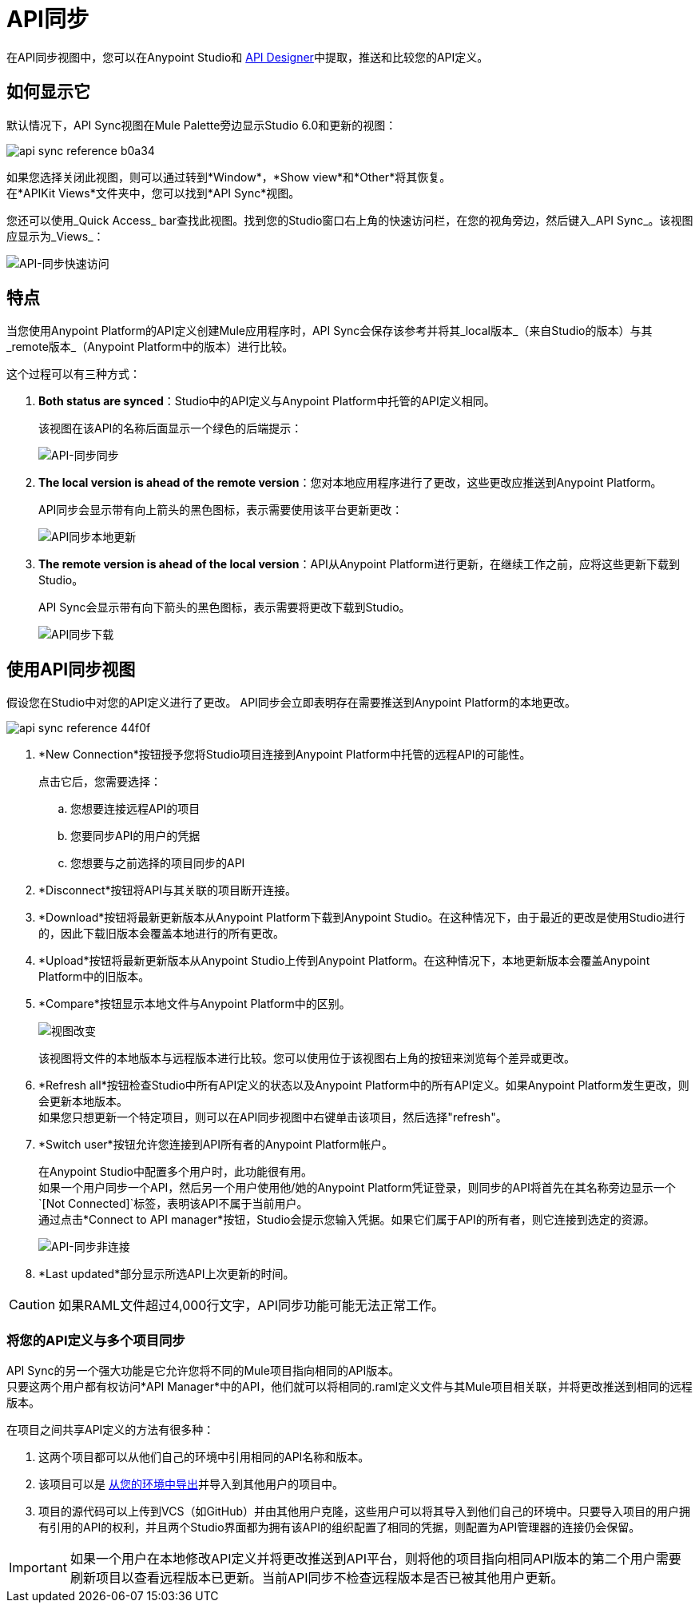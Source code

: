 =  API同步
:keywords: api, anypoint platform, sync, api sync


在API同步视图中，您可以在Anypoint Studio和 link:/api-manager/designing-your-api[API Designer]中提取，推送和比较您的API定义。

== 如何显示它

默认情况下，API Sync视图在Mule Palette旁边显示Studio 6.0和更新的视图：

image:api-sync-reference-b0a34.png[]

如果您选择关闭此视图，则可以通过转到*Window*，*Show view*和*Other*将其恢复。 +
在*APIKit Views*文件夹中，您可以找到*API Sync*视图。

您还可以使用_Quick Access_ bar查找此视图。找到您的Studio窗口右上角的快速访问栏，在您的视角旁边，然后键入_API Sync_。该视图应显示为_Views_：

image:api-sync-quick-access.png[API-同步快速访问]


== 特点

当您使用Anypoint Platform的API定义创建Mule应用程序时，API Sync会保存该参考并将其_local版本_（来自Studio的版本）与其_remote版本_（Anypoint Platform中的版本）进行比较。

这个过程可以有三种方式：

.  *Both status are synced*：Studio中的API定义与Anypoint Platform中托管的API定义相同。
+
该视图在该API的名称后面显示一个绿色的后端提示：
+
image:api-sync-synced.png[API-同步同步]
+
.  *The local version is ahead of the remote version*：您对本地应用程序进行了更改，这些更改应推送到Anypoint Platform。
+
API同步会显示带有向上箭头的黑色图标，表示需要使用该平台更新更改：
+
image:api-sync-local-update.png[API同步本地更新]
+
.  *The remote version is ahead of the local version*：API从Anypoint Platform进行更新，在继续工作之前，应将这些更新下载到Studio。
+
API Sync会显示带有向下箭头的黑色图标，表示需要将更改下载到Studio。
+
image:api-sync-download.png[API同步下载]


== 使用API​​同步视图

假设您在Studio中对您的API定义进行了更改。 API同步会立即表明存在需要推送到Anypoint Platform的本地更改。

image::api-sync-reference-44f0f.png[]

.  *New Connection*按钮授予您将Studio项目连接到Anypoint Platform中托管的远程API的可能性。
+
点击它后，您需要选择：
+
.. 您想要连接远程API的项目
.. 您要同步API的用户的凭据
.. 您想要与之前选择的项目同步的API
+
.  *Disconnect*按钮将API与其关联的项目断开连接。
.  *Download*按钮将最新更新版本从Anypoint Platform下载到Anypoint Studio。在这种情况下，由于最近的更改是使用Studio进行的，因此下载旧版本会覆盖本地进行的所有更改。
.  *Upload*按钮将最新更新版本从Anypoint Studio上传到Anypoint Platform。在这种情况下，本地更新版本会覆盖Anypoint Platform中的旧版本。
.  *Compare*按钮显示本地文件与Anypoint Platform中的区别。
+
image:view-changes.png[视图改变]
+
该视图将文件的本地版本与远程版本进行比较。您可以使用位于该视图右上角的按钮来浏览每个差异或更改。
.  *Refresh all*按钮检查Studio中所有API定义的状态以及Anypoint Platform中的所有API定义。如果Anypoint Platform发生更改，则会更新本地版本。 +
如果您只想更新一个特定项目，则可以在API同步视图中右键单击该项目，然后选择"refresh"。
.  *Switch user*按钮允许您连接到API所有者的Anypoint Platform帐户。
+
在Anypoint Studio中配置多个用户时，此功能很有用。 +
如果一个用户同步一个API，然后另一个用户使用他/她的Anypoint Platform凭证登录，则同步的API将首先在其名称旁边显示一个`[Not Connected]`标签，表明该API不属于当前用户。 +
通过点击*Connect to API manager*按钮，Studio会提示您输入凭据。如果它们属于API的所有者，则它连接到选定的资源。
+
image:api-sync-not-connected.png[API-同步非连接]
.  *Last updated*部分显示所选API上次更新的时间。


[CAUTION]
--
如果RAML文件超过4,000行文字，API同步功能可能无法正常工作。
--

=== 将您的API定义与多个项目同步

API Sync的另一个强大功能是它允许您将不同的Mule项目指向相同的API版本。 +
只要这两个用户都有权访问*API Manager*中的API，他们就可以将相同的.raml定义文件与其Mule项目相关联，并将更改推送到相同的远程版本。

在项目之间共享API定义的方法有很多种：

. 这两个项目都可以从他们自己的环境中引用相同的API名称和版本。
. 该项目可以是 link:/anypoint-studio/v/6.5/importing-and-exporting-in-studio#exporting-projects-from-studio[从您的环境中导出]并导入到其他用户的项目中。
. 项目的源代码可以上传到VCS（如GitHub）并由其他用户克隆，这些用户可以将其导入到他们自己的环境中。只要导入项目的用户拥有引用的API的权利，并且两个Studio界面都为拥有该API的组织配置了相同的凭据，则配置为API管理器的连接仍会保留。 +


[IMPORTANT]
--
如果一个用户在本地修改API定义并将更改推送到API平台，则将他的项目指向相同API版本的第二个用户需要刷新项目以查看远程版本已更新。当前API同步不检查远程版本是否已被其他用户更新。
--
